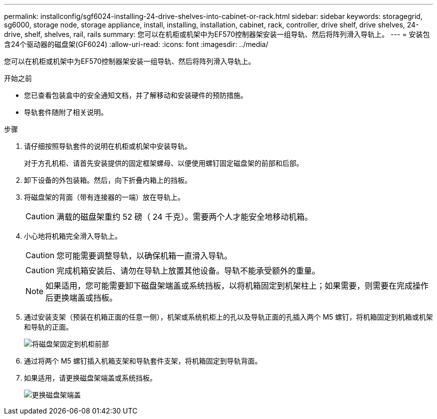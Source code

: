 ---
permalink: installconfig/sgf6024-installing-24-drive-shelves-into-cabinet-or-rack.html 
sidebar: sidebar 
keywords: storagegrid, sg6000, storage node, storage appliance, install, installing, installation, cabinet, rack, controller, drive shelf, drive shelves, 24-drive, shelf, shelves, rail, rails 
summary: 您可以在机柜或机架中为EF570控制器架安装一组导轨、然后将阵列滑入导轨上。 
---
= 安装包含24个驱动器的磁盘架(GF6024)
:allow-uri-read: 
:icons: font
:imagesdir: ../media/


[role="lead"]
您可以在机柜或机架中为EF570控制器架安装一组导轨、然后将阵列滑入导轨上。

.开始之前
* 您已查看包装盒中的安全通知文档，并了解移动和安装硬件的预防措施。
* 导轨套件随附了相关说明。


.步骤
. 请仔细按照导轨套件的说明在机柜或机架中安装导轨。
+
对于方孔机柜、请首先安装提供的固定框架螺母、以便使用螺钉固定磁盘架的前部和后部。

. 卸下设备的外包装箱。然后，向下折叠内箱上的挡板。
. 将磁盘架的背面（带有连接器的一端）放在导轨上。
+

CAUTION: 满载的磁盘架重约 52 磅（ 24 千克）。需要两个人才能安全地移动机箱。

. 小心地将机箱完全滑入导轨上。
+

CAUTION: 您可能需要调整导轨，以确保机箱一直滑入导轨。

+

CAUTION: 完成机箱安装后、请勿在导轨上放置其他设备。导轨不能承受额外的重量。

+

NOTE: 如果适用，您可能需要卸下磁盘架端盖或系统挡板，以将机箱固定到机架柱上；如果需要，则需要在完成操作后更换端盖或挡板。

. 通过安装支架（预装在机箱正面的任意一侧），机架或系统机柜上的孔以及导轨正面的孔插入两个 M5 螺钉，将机箱固定到机箱或机架和导轨的正面。
+
image::../media/secure_shelf.png[将磁盘架固定到机柜前部]

. 通过将两个 M5 螺钉插入机箱支架和导轨套件支架，将机箱固定到导轨背面。
. 如果适用，请更换磁盘架端盖或系统挡板。
+
image::../media/install_endcaps.png[更换磁盘架端盖]



